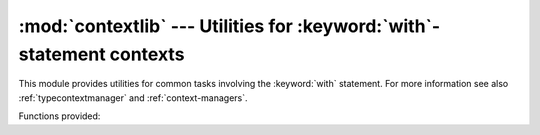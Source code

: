 :mod:`contextlib` --- Utilities for :keyword:`with`\ -statement contexts
========================================================================

.. module:: contextlib
   :synopsis: Utilities for with-statement contexts.


.. versionadded:: 2.5

This module provides utilities for common tasks involving the :keyword:`with`
statement. For more information see also :ref:`typecontextmanager` and
:ref:`context-managers`.

Functions provided:


.. function:: contextmanager(func)

   This function is a :term:`decorator` that can be used to define a factory
   function for :keyword:`with` statement context managers, without needing to
   create a class or separate :meth:`__enter__` and :meth:`__exit__` methods.

   A simple example (this is not recommended as a real way of generating HTML!)::

      from contextlib import contextmanager

      @contextmanager
      def tag(name):
          print "<%s>" % name
          yield
          print "</%s>" % name

      >>> with tag("h1"):
      ...    print "foo"
      ...
      <h1>
      foo
      </h1>

   The function being decorated must return a :term:`generator`-iterator when
   called. This iterator must yield exactly one value, which will be bound to
   the targets in the :keyword:`with` statement's :keyword:`as` clause, if any.

   At the point where the generator yields, the block nested in the :keyword:`with`
   statement is executed.  The generator is then resumed after the block is exited.
   If an unhandled exception occurs in the block, it is reraised inside the
   generator at the point where the yield occurred.  Thus, you can use a
   :keyword:`try`...\ :keyword:`except`...\ :keyword:`finally` statement to trap
   the error (if any), or ensure that some cleanup takes place. If an exception is
   trapped merely in order to log it or to perform some action (rather than to
   suppress it entirely), the generator must reraise that exception. Otherwise the
   generator context manager will indicate to the :keyword:`with` statement that
   the exception has been handled, and execution will resume with the statement
   immediately following the :keyword:`with` statement.


.. function:: nested(mgr1[, mgr2[, ...]])

   Combine multiple context managers into a single nested context manager.

   This function has been deprecated in favour of the multiple manager form
   of the :keyword:`with` statement.

   The one advantage of this function over the multiple manager form of the
   :keyword:`with` statement is that argument unpacking allows it to be
   used with a variable number of context managers as follows::

      from contextlib import nested

      with nested(*managers):
          do_something()

   Note that if the :meth:`__exit__` method of one of the nested context managers
   indicates an exception should be suppressed, no exception information will be
   passed to any remaining outer context managers. Similarly, if the
   :meth:`__exit__` method of one of the nested managers raises an exception, any
   previous exception state will be lost; the new exception will be passed to the
   :meth:`__exit__` methods of any remaining outer context managers. In general,
   :meth:`__exit__` methods should avoid raising exceptions, and in particular they
   should not re-raise a passed-in exception.

   This function has two major quirks that have led to it being deprecated. Firstly,
   as the context managers are all constructed before the function is invoked, the
   :meth:`__new__` and :meth:`__init__` methods of the inner context managers are
   not actually covered by the scope of the outer context managers. That means, for
   example, that using :func:`nested` to open two files is a programming error as the
   first file will not be closed promptly if an exception is thrown when opening
   the second file.

   Secondly, if the :meth:`__enter__` method of one of the inner context managers
   raises an exception that is caught and suppressed by the :meth:`__exit__` method
   of one of the outer context managers, this construct will raise
   :exc:`RuntimeError` rather than skipping the body of the :keyword:`with`
   statement.

   Developers that need to support nesting of a variable number of context managers
   can either use the :mod:`warnings` module to suppress the DeprecationWarning
   raised by this function or else use this function as a model for an application
   specific implementation.

   .. deprecated:: 2.7
      The with-statement now supports this functionality directly (without the
      confusing error prone quirks).

.. function:: closing(thing)

   Return a context manager that closes *thing* upon completion of the block.  This
   is basically equivalent to::

      from contextlib import contextmanager

      @contextmanager
      def closing(thing):
          try:
              yield thing
          finally:
              thing.close()

   And lets you write code like this::

      from contextlib import closing
      import urllib

      with closing(urllib.urlopen('http://www.python.org')) as page:
          for line in page:
              print line

   without needing to explicitly close ``page``.  Even if an error occurs,
   ``page.close()`` will be called when the :keyword:`with` block is exited.


.. seealso::

   :pep:`0343` - The "with" statement
      The specification, background, and examples for the Python :keyword:`with`
      statement.

